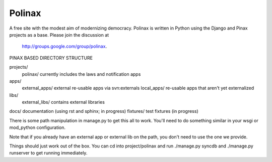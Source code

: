 Polinax 
=========
A free site with the modest aim of modernizing democracy. Polinax is written in Python
using the Django and Pinax projects as a base. Please join the discussion at
 http://groups.google.com/group/polinax.

PINAX BASED DIRECTORY STRUCTURE

projects/
    polinax/            currently includes the laws and notification apps
apps/
    external_apps/      external re-usable apps via svn:externals
    local_apps/         re-usable apps that aren't yet externalized
libs/
    external_libs/      contains external libraries
docs/                   documentation (using rst and sphinx; in progress)
fixtures/               test fixtures (in progress)

There is some path manipulation in manage.py to get this all to work. You'll
need to do something similar in your wsgi or mod_python configuration.

Note that if you already have an external app or external lib on the path,
you don't need to use the one we provide.

Things should just work out of the box. You can cd into project/polinax and
run ./manage.py syncdb and ./manage.py runserver to get running immediately.

